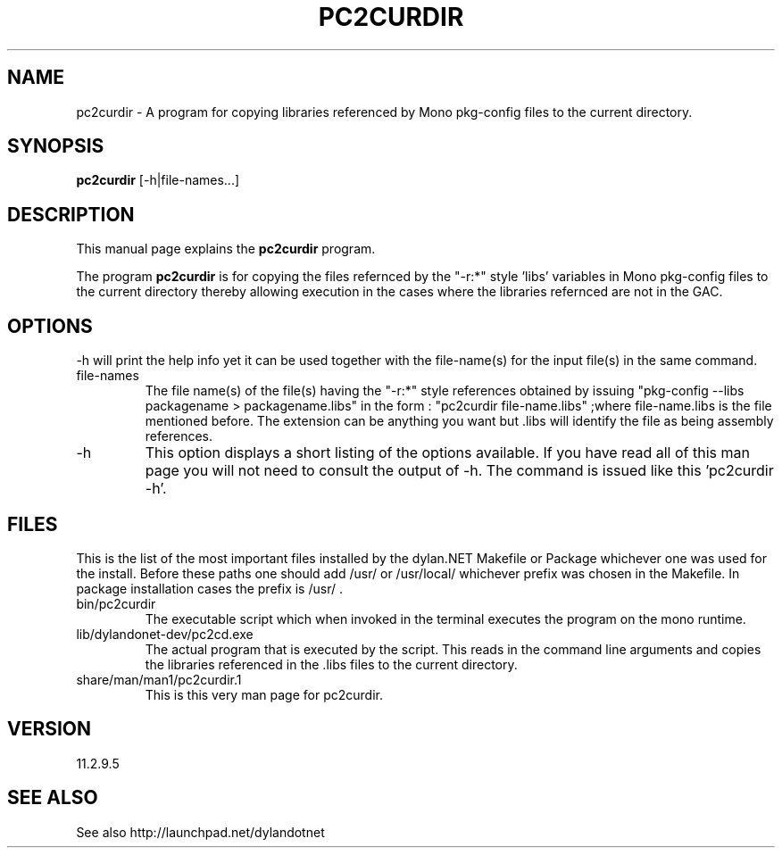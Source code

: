 .TH PC2CURDIR 1 "2012-07-01" "Linux" "pkg-config Helpers for dylan.NET"

.SH NAME
pc2curdir \- A program for copying libraries referenced by Mono pkg-config files to the current directory.

.SH SYNOPSIS
.B pc2curdir
.RI [-h|file-names...]
.br

.SH DESCRIPTION
This manual page explains the
.B pc2curdir
program.
.PP
The program
.B pc2curdir
is for copying the files refernced by the "-r:*" style 'libs' variables in Mono pkg-config files to the current directory thereby allowing execution in the cases where the libraries refernced are not in the GAC.

.SH OPTIONS
-h will print the help info yet it can be used together with the file-name(s) for the input file(s) in the same command.

.B
.IP file-names
The file name(s) of the file(s) having the "-r:*" style references obtained by issuing "pkg-config --libs packagename > packagename.libs"
in the form : "pc2curdir file-name.libs" ;where file-name.libs is the file mentioned before. The extension can be anything you want but .libs will identify the file as being assembly references.
.B
.IP -h
This option displays a short listing of the options available. If you have read all of this man page you will not need to consult the output of -h. The command is issued like this 'pc2curdir -h'.

.SH FILES
.PP
This is the list of the most important files installed by the dylan.NET Makefile or Package whichever one was used for the install. Before these paths one should add /usr/ or /usr/local/ whichever prefix was chosen in the Makefile. In package installation cases the prefix is /usr/ .

.B
.IP bin/pc2curdir
The executable script which when invoked in the terminal executes the program on the mono runtime.
.B
.IP lib/dylandonet-dev/pc2cd.exe
The actual program that is executed by the script. This reads in the command line arguments and copies the libraries referenced in the .libs files to the current directory.
.B
.IP share/man/man1/pc2curdir.1
This is this very man page for pc2curdir.


.SH VERSION
11.2.9.5

.SH "SEE ALSO"
See also http://launchpad.net/dylandotnet
